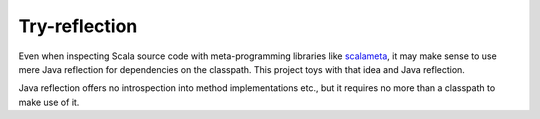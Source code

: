==============
Try-reflection
==============

Even when inspecting Scala source code with meta-programming libraries like scalameta_, it may make sense to
use mere Java reflection for dependencies on the classpath. This project toys with that idea and Java reflection.

Java reflection offers no introspection into method implementations etc., but it requires no more than a classpath to
make use of it.

.. _scalameta: https://scalameta.org/
